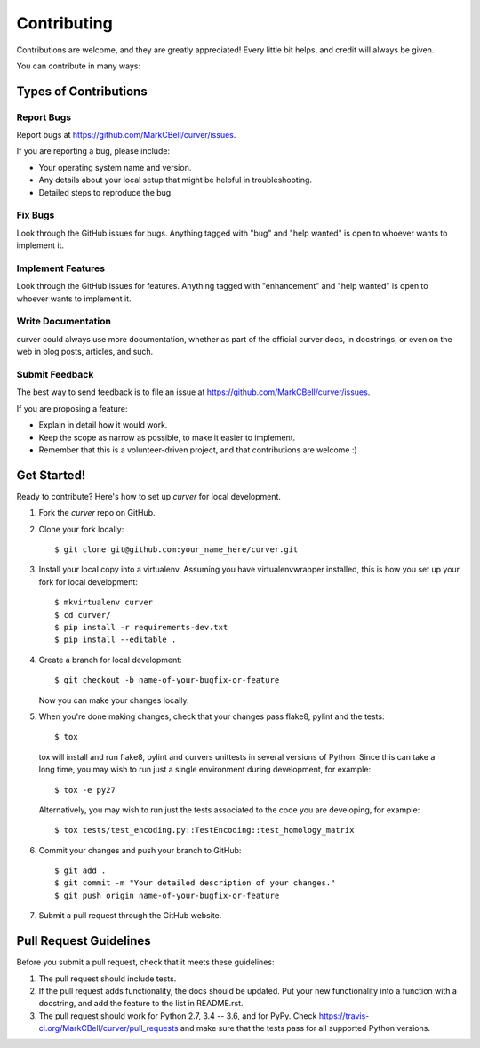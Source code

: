 
Contributing
============

Contributions are welcome, and they are greatly appreciated!
Every little bit helps, and credit will always be given.

You can contribute in many ways:

Types of Contributions
----------------------

Report Bugs
~~~~~~~~~~~

Report bugs at https://github.com/MarkCBell/curver/issues.

If you are reporting a bug, please include:

* Your operating system name and version.
* Any details about your local setup that might be helpful in troubleshooting.
* Detailed steps to reproduce the bug.

Fix Bugs
~~~~~~~~

Look through the GitHub issues for bugs. Anything tagged with "bug"
and "help wanted" is open to whoever wants to implement it.

Implement Features
~~~~~~~~~~~~~~~~~~

Look through the GitHub issues for features. Anything tagged with "enhancement"
and "help wanted" is open to whoever wants to implement it.

Write Documentation
~~~~~~~~~~~~~~~~~~~

curver could always use more documentation, whether as part of the
official curver docs, in docstrings, or even on the web in blog posts,
articles, and such.

Submit Feedback
~~~~~~~~~~~~~~~

The best way to send feedback is to file an issue at https://github.com/MarkCBell/curver/issues.

If you are proposing a feature:

* Explain in detail how it would work.
* Keep the scope as narrow as possible, to make it easier to implement.
* Remember that this is a volunteer-driven project, and that contributions are welcome :)

Get Started!
------------

Ready to contribute? Here's how to set up `curver` for local development.

1. Fork the `curver` repo on GitHub.
2. Clone your fork locally::

    $ git clone git@github.com:your_name_here/curver.git

3. Install your local copy into a virtualenv. Assuming you have virtualenvwrapper installed, this is how you set up your fork for local development::

    $ mkvirtualenv curver
    $ cd curver/
    $ pip install -r requirements-dev.txt
    $ pip install --editable .

4. Create a branch for local development::

    $ git checkout -b name-of-your-bugfix-or-feature

   Now you can make your changes locally.

5. When you're done making changes, check that your changes pass flake8, pylint and the tests::

    $ tox

  tox will install and run flake8, pylint and curvers unittests in several versions of Python.
  Since this can take a long time, you may wish to run just a single environment during development, for example::

    $ tox -e py27

  Alternatively, you may wish to run just the tests associated to the code you are developing, for example::

    $ tox tests/test_encoding.py::TestEncoding::test_homology_matrix

6. Commit your changes and push your branch to GitHub::

    $ git add .
    $ git commit -m "Your detailed description of your changes."
    $ git push origin name-of-your-bugfix-or-feature

7. Submit a pull request through the GitHub website.

Pull Request Guidelines
-----------------------

Before you submit a pull request, check that it meets these guidelines:

1. The pull request should include tests.
2. If the pull request adds functionality, the docs should be updated. Put
   your new functionality into a function with a docstring, and add the
   feature to the list in README.rst.
3. The pull request should work for Python 2.7, 3.4 -- 3.6, and for PyPy. Check
   https://travis-ci.org/MarkCBell/curver/pull_requests
   and make sure that the tests pass for all supported Python versions.

